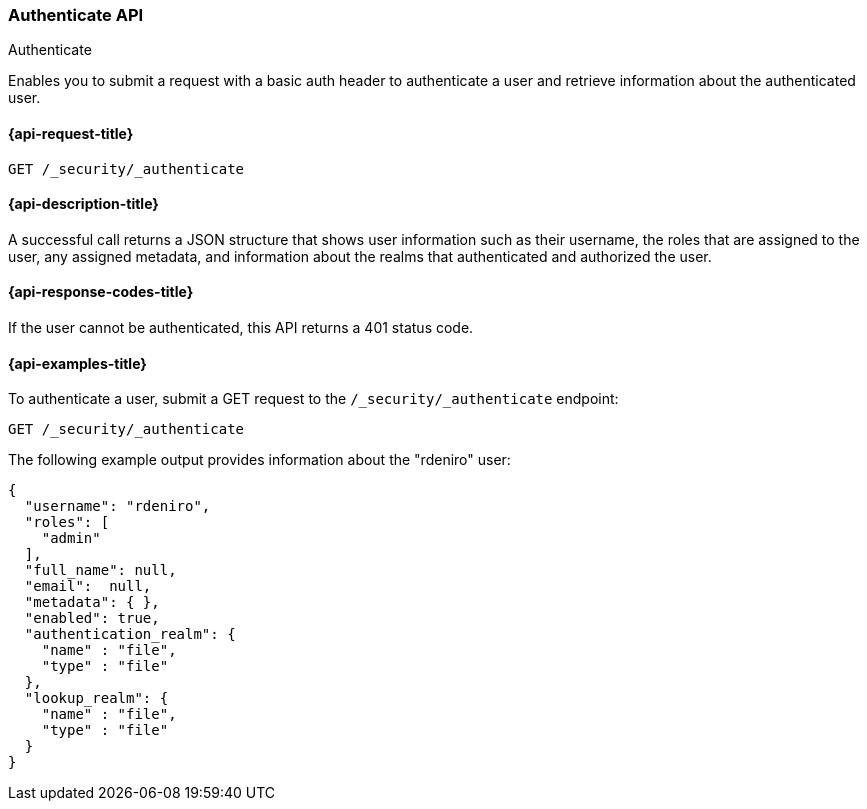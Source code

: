 [role="xpack"]
[[security-api-authenticate]]
=== Authenticate API
++++
<titleabbrev>Authenticate</titleabbrev>
++++

Enables you to submit a request with a basic auth header to
authenticate a user and retrieve information about the authenticated user.


[[security-api-authenticate-request]]
==== {api-request-title}

`GET /_security/_authenticate`

[[security-api-authenticate-desc]]
==== {api-description-title}

A successful call returns a JSON structure that shows user information such as their username, the roles that are
assigned to the user, any assigned metadata, and information about the realms that authenticated and authorized the user.

[[security-api-authenticate-response-codes]]
==== {api-response-codes-title}

If the user cannot be authenticated, this API returns a 401 status code.

[[security-api-authenticate-example]]
==== {api-examples-title}

To authenticate a user, submit a GET request to the
`/_security/_authenticate` endpoint:

[source,console]
--------------------------------------------------
GET /_security/_authenticate
--------------------------------------------------

The following example output provides information about the "rdeniro" user:

[source,console-result]
--------------------------------------------------
{
  "username": "rdeniro",
  "roles": [ 
    "admin"
  ],
  "full_name": null,
  "email":  null,
  "metadata": { },
  "enabled": true,
  "authentication_realm": {
    "name" : "file",
    "type" : "file"
  },
  "lookup_realm": {
    "name" : "file",
    "type" : "file"
  }
}
--------------------------------------------------
// TESTRESPONSE[s/"rdeniro"/"$body.username"/]
// TESTRESPONSE[s/"admin"/"superuser"/]
